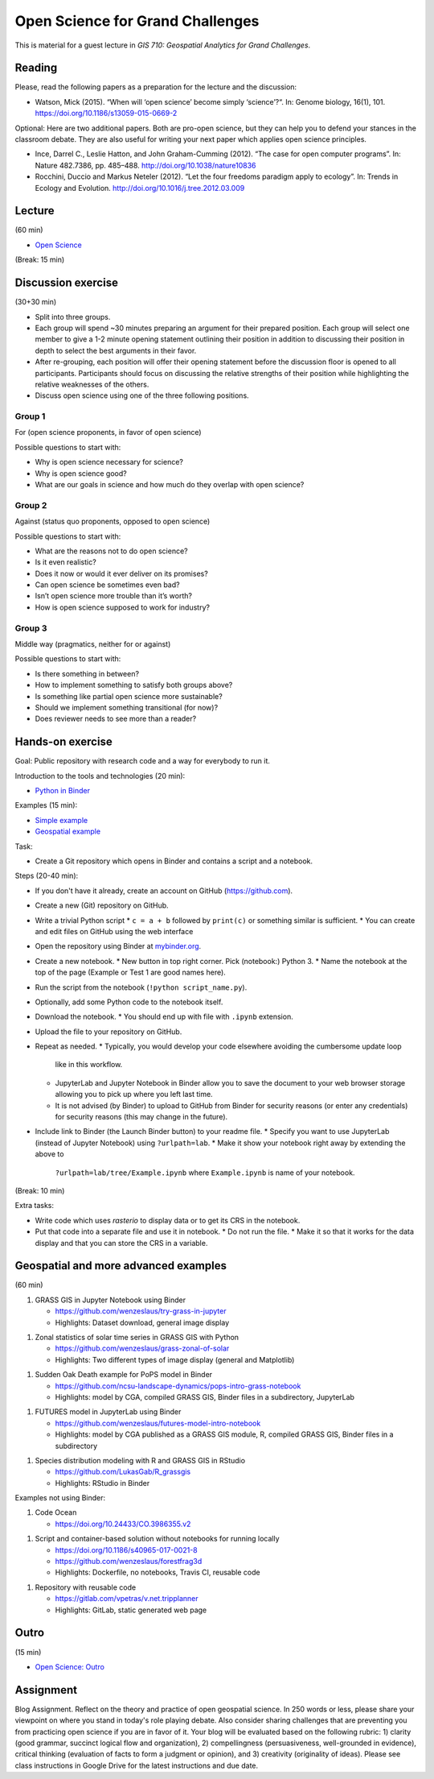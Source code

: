 Open Science for Grand Challenges
=================================

This is material for a guest lecture in
*GIS 710: Geospatial Analytics for Grand Challenges*.

Reading
-------

Please, read the following papers as a preparation for the lecture and the discussion:

* Watson, Mick (2015). “When will ‘open science’ become simply ‘science’?“. In: Genome biology, 16(1), 101. https://doi.org/10.1186/s13059-015-0669-2

Optional: Here are two additional papers. Both are pro-open science,
but they can help you to defend your stances in the classroom debate.
They are also useful for writing your next paper which applies open science principles.

* Ince, Darrel C., Leslie Hatton, and John Graham-Cumming (2012). “The case for open computer programs”. In: Nature 482.7386, pp. 485–488. http://doi.org/10.1038/nature10836

* Rocchini, Duccio and Markus Neteler (2012). “Let the four freedoms paradigm apply to ecology”. In: Trends in Ecology and Evolution. http://doi.org/10.1016/j.tree.2012.03.009

Lecture
-------

(60 min)

* `Open Science <../lectures/open-science-for-grand-challenges.html>`_

(Break: 15 min)

Discussion exercise
-------------------

(30+30 min)

* Split into three groups.
* Each group will spend ~30 minutes preparing an argument for their prepared position. Each group will select one member to give a 1-2 minute opening statement outlining their position in addition to discussing their position in depth to select the best arguments in their favor. 
* After re-grouping, each position will offer their opening statement before the discussion floor is opened to all participants. Participants should focus on discussing the relative strengths of their position while highlighting the relative weaknesses of the others. 
* Discuss open science using one of the three following positions.

Group 1
```````

For (open science proponents, in favor of open science)

Possible questions to start with:

* Why is open science necessary for science?
* Why is open science good?
* What are our goals in science and how much do they overlap with open science?

Group 2
```````

Against (status quo proponents, opposed to open science)

Possible questions to start with:

* What are the reasons not to do open science?
* Is it even realistic?
* Does it now or would it ever deliver on its promises?
* Can open science be sometimes even bad?
* Isn’t open science more trouble than it’s worth?
* How is open science supposed to work for industry?

Group 3
```````

Middle way (pragmatics, neither for or against)

Possible questions to start with:

* Is there something in between?
* How to implement something to satisfy both groups above?
* Is something like partial open science more sustainable?
* Should we implement something transitional (for now)?
* Does reviewer needs to see more than a reader?

Hands-on exercise
-----------------

Goal: Public repository with research code and a way for everybody to run it.

Introduction to the tools and technologies (20 min):

* `Python in Binder <../lectures/python-in-binder.html>`_

Examples (15 min):

* `Simple example <https://github.com/wenzeslaus/trivial-example-for-binder>`_
* `Geospatial example <https://github.com/wenzeslaus/trivial-geospatial-example-for-binder>`_

Task:

* Create a Git repository which opens in Binder and contains a script and a notebook.

Steps (20-40 min):

* If you don't have it already, create an account on GitHub (https://github.com).
* Create a new (Git) repository on GitHub.
* Write a trivial Python script
  * ``c = a + b`` followed by ``print(c)`` or something similar is sufficient.
  * You can create and edit files on GitHub using the web interface
* Open the repository using Binder at `mybinder.org <https://mybinder.org>`_.
* Create a new notebook.
  * New button in top right corner. Pick (notebook:) Python 3.
  * Name the notebook at the top of the page (Example or Test 1 are good names here).
* Run the script from the notebook (``!python script_name.py``).
* Optionally, add some Python code to the notebook itself.
* Download the notebook.
  * You should end up with file with ``.ipynb`` extension.
* Upload the file to your repository on GitHub.
* Repeat as needed.
  * Typically, you would develop your code elsewhere avoiding the cumbersome update loop
    like in this workflow.
  * JupyterLab and Jupyter Notebook in Binder allow you to save the document to
    your web browser storage allowing you to pick up where you left last time.
  * It is not advised (by Binder) to upload to GitHub from Binder for security reasons (or enter
    any credentials) for security reasons (this may change in the future).
* Include link to Binder (the Launch Binder button) to your readme file.
  * Specify you want to use JupyterLab (instead of Jupyter Notebook) using ``?urlpath=lab``.
  * Make it show your notebook right away by extending the above to
    ``?urlpath=lab/tree/Example.ipynb`` where ``Example.ipynb`` is name of your notebook.

(Break: 10 min)

Extra tasks:

* Write code which uses *rasterio* to display data or to get its CRS in the notebook.
* Put that code into a separate file and use it in notebook.
  * Do not run the file.
  * Make it so that it works for the data display and that you can store the CRS in a variable.

Geospatial and more advanced examples
-------------------------------------

(60 min)

1. GRASS GIS in Jupyter Notebook using Binder

   * https://github.com/wenzeslaus/try-grass-in-jupyter
   * Highlights: Dataset download, general image display

1. Zonal statistics of solar time series in GRASS GIS with Python

   * https://github.com/wenzeslaus/grass-zonal-of-solar
   * Highlights: Two different types of image display (general and Matplotlib)

1. Sudden Oak Death example for PoPS model in Binder

   * https://github.com/ncsu-landscape-dynamics/pops-intro-grass-notebook
   * Highlights: model by CGA, compiled GRASS GIS, Binder files in a subdirectory, JupyterLab

1. FUTURES model in JupyterLab using Binder

   * https://github.com/wenzeslaus/futures-model-intro-notebook
   * Highlights: model by CGA published as a GRASS GIS module, R, compiled GRASS GIS, Binder files in a subdirectory

1. Species distribution modeling with R and GRASS GIS in RStudio

   * https://github.com/LukasGab/R_grassgis
   * Highlights: RStudio in Binder

Examples not using Binder:

1. Code Ocean

   * https://doi.org/10.24433/CO.3986355.v2

1. Script and container-based solution without notebooks for running locally

   * https://doi.org/10.1186/s40965-017-0021-8
   * https://github.com/wenzeslaus/forestfrag3d
   * Highlights: Dockerfile, no notebooks, Travis CI, reusable code

1. Repository with reusable code

   * https://gitlab.com/vpetras/v.net.tripplanner
   * Highlights: GitLab, static generated web page

Outro
-----

(15 min)

* `Open Science: Outro <../lectures/open-science-for-grand-challenges-outro.html>`_

Assignment
----------

Blog Assignment. Reflect on the theory and practice of open geospatial
science. In 250 words or less, please share your viewpoint on where you
stand in today's role playing debate. Also consider sharing challenges
that are preventing you from practicing open science if you are in
favor of it. Your blog will be evaluated based on the following rubric:
1) clarity (good grammar, succinct logical flow and organization), 2)
compellingness (persuasiveness, well-grounded in evidence), critical
thinking (evaluation of facts to form a judgment or opinion), and 3)
creativity (originality of ideas). Please see class instructions in
Google Drive for the latest instructions and due date.
